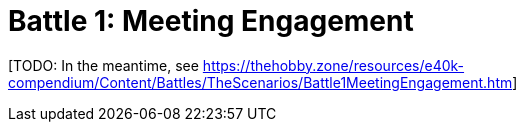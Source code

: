 = Battle 1: Meeting Engagement

{blank}[TODO: In the meantime, see link:https://thehobby.zone/resources/e40k-compendium/Content/Battles/TheScenarios/Battle1MeetingEngagement.htm[^]]
